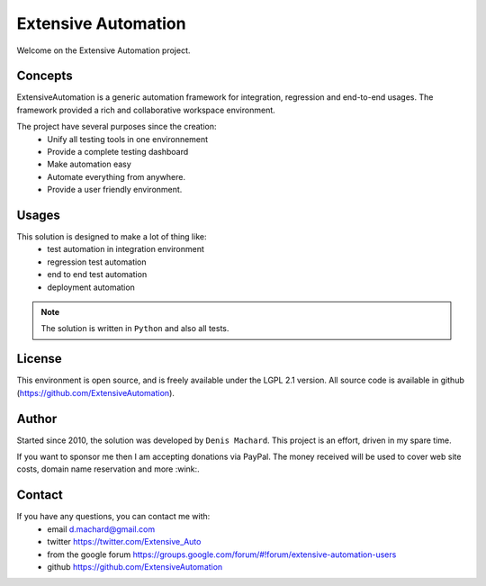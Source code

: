 Extensive Automation
=================

Welcome on the Extensive Automation project.

Concepts
--------

ExtensiveAutomation is a generic automation framework for integration, regression and end-to-end usages.
The framework provided a rich and collaborative workspace environment.

The project have several purposes since the creation:
 - Unify all testing tools in one environnement
 - Provide a complete testing dashboard
 - Make automation easy
 - Automate everything from anywhere.
 - Provide a user friendly environment.

.. image:: /_static/images/concept.png

Usages
------

This solution is designed to make a lot of thing like:
 - test automation in integration environment
 - regression test automation
 - end to end test automation
 - deployment automation 

.. note:: The solution is written in ``Python`` and also all tests.

License
-------


This environment is open source, and is freely available under the LGPL 2.1 version.
All source code is available in github (https://github.com/ExtensiveAutomation).

Author
------

Started since 2010, the solution was developed by ``Denis Machard``.
This project is an effort, driven in my spare time.

If you want to sponsor me then I am accepting donations via PayPal.
The money received will be used to cover web site costs, domain name reservation and more :wink:.

Contact
-------

If you have any questions, you can contact me with:
 - email d.machard@gmail.com
 - twitter https://twitter.com/Extensive_Auto
 - from the google forum https://groups.google.com/forum/#!forum/extensive-automation-users
 - github https://github.com/ExtensiveAutomation
